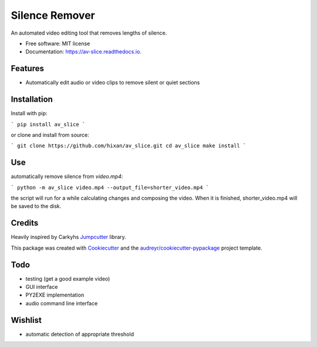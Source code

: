 ===============
Silence Remover
===============


.. image:: https://img.shields.io/pypi/v/av_slice.svg
        :target: https://pypi.python.org/pypi/av_slice

.. image:: https://img.shields.io/travis/Hixan/av_slice.svg
        :target: https://travis-ci.org/Hixan/av_slice

.. image:: https://readthedocs.org/projects/av-slice/badge/?version=latest
        :target: https://av-slice.readthedocs.io/en/latest/?badge=latest
        :alt: Documentation Status




An automated video editing tool that removes lengths of silence.


* Free software: MIT license
* Documentation: https://av-slice.readthedocs.io.


Features
--------

* Automatically edit audio or video clips to remove silent or quiet sections

Installation
------------
Install with pip:

```
pip install av_slice
```

or clone and install from source:

```
git clone https://github.com/hixan/av_slice.git
cd av_slice
make install
```

Use
----
automatically remove silence from `video.mp4`:

```
python -m av_slice video.mp4 --output_file=shorter_video.mp4
```

the script will run for a while calculating changes and composing the video. When it is finished, shorter_video.mp4 will be saved to the disk.

Credits
-------
Heavily inspired by Carkyhs Jumpcutter_ library.

This package was created with Cookiecutter_ and the `audreyr/cookiecutter-pypackage`_ project template.

.. _Cookiecutter: https://github.com/audreyr/cookiecutter
.. _`audreyr/cookiecutter-pypackage`: https://github.com/audreyr/cookiecutter-pypackage
.. _Jumpcutter: https://github.com/carykh/jumpcutter

Todo
----

* testing (get a good example video)
* GUI interface
* PY2EXE implementation
* audio command line interface

Wishlist
--------
* automatic detection of appropriate threshold
